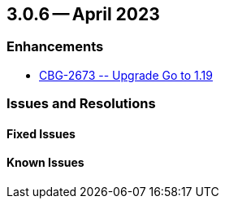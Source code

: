 [#maint-3-0-6]
== 3.0.6 -- April 2023

=== Enhancements

// DUMMY, edit these issues!
* https://issues.couchbase.com/browse/CBG-2673[++ CBG-2673 -- Upgrade Go to 1.19 ++]


=== Issues and Resolutions

==== Fixed Issues



==== Known Issues


